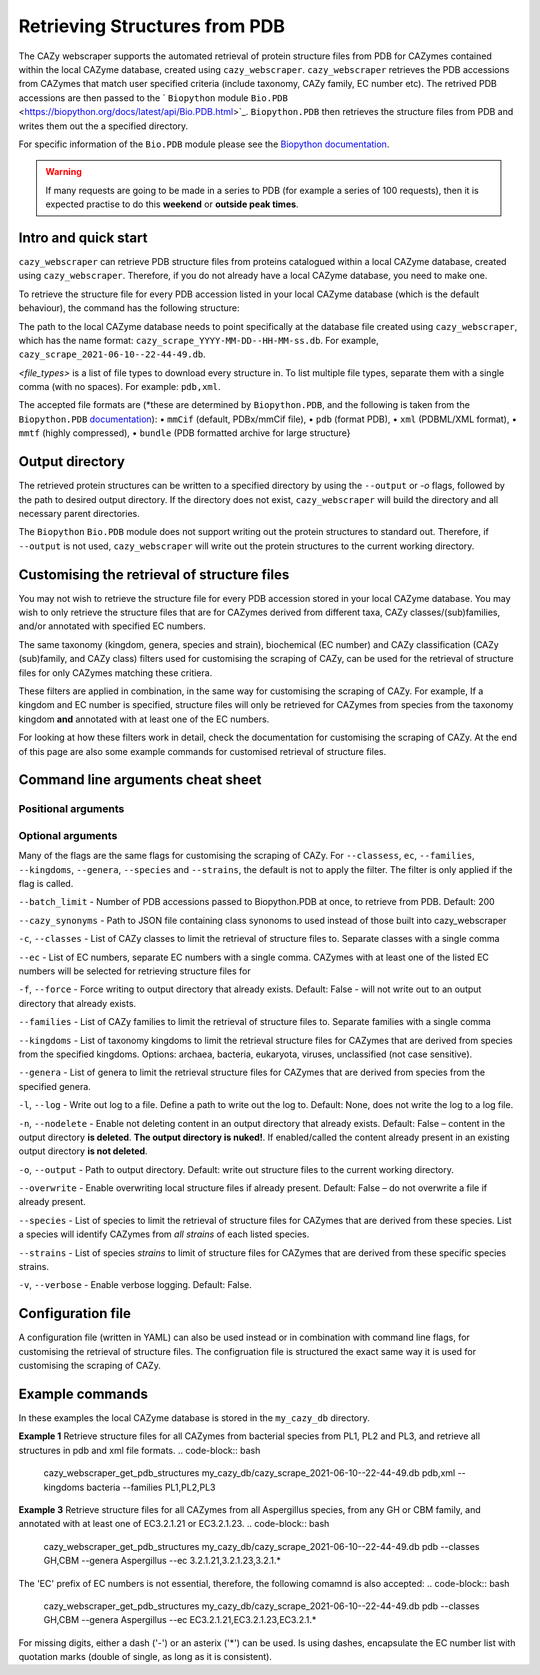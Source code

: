 ================================
Retrieving Structures from PDB
================================

The CAZy webscraper supports the automated retrieval of protein structure files from PDB for CAZymes 
contained within the local CAZyme database, created using ``cazy_webscraper``. ``cazy_webscraper`` 
retrieves the PDB accessions from CAZymes that match user specified criteria (include taxonomy, CAZy 
family, EC number etc). The retrived PDB accessions are then passed to the ` ``Biopython`` module 
``Bio.PDB`` <https://biopython.org/docs/latest/api/Bio.PDB.html>`_. ``Biopython.PDB`` then retrieves 
the structure files from PDB and writes them out the a specified directory.

For specific information of the ``Bio.PDB`` module please see the 
`Biopython documentation <https://biopython.org/wiki/The_Biopython_Structural_Bioinformatics_FAQ>`_.


.. warning::
    If many requests are going to be made in a series to PDB (for example a series of 100 
    requests), then it is expected practise to do this **weekend** or 
    **outside peak times**.


Intro and quick start
-----------------------------

``cazy_webscraper`` can retrieve PDB structure files from proteins catalogued within a local CAZyme 
database, created using ``cazy_webscraper``. Therefore, if you do not already have a local CAZyme database, 
you need to make one.

To retrieve the structure file for every PDB accession listed in your local CAZyme database (which is the 
default behaviour), the command has the following structure:

.. code-block:: bash
  cazy_webscraper_get_pdb_structures <path_to_your_local_cazyme_db.db> <files_types>

The path to the local CAZyme database needs to point specifically at the database file created using 
``cazy_webscraper``, which has the name format: ``cazy_scrape_YYYY-MM-DD--HH-MM-ss.db``. For example, 
``cazy_scrape_2021-06-10--22-44-49.db``.

*<file_types>* is a list of file types to download every structure in. To list multiple file types, separate 
them with a single comma (with no spaces). For example: ``pdb,xml``.

The accepted file formats are (*these are determined by ``Biopython.PDB``, and the following is taken from 
the ``Biopython.PDB`` `documentation <https://biopython.org/docs/1.75/api/Bio.PDB.PDBList.html>`_):
•	``mmCif`` (default, PDBx/mmCif file),
•	``pdb`` (format PDB),
•	``xml`` (PDBML/XML format),
•	``mmtf`` (highly compressed),
•	``bundle`` (PDB formatted archive for large structure}


Output directory
-------------------

The retrieved protein structures can be written to a specified directory by using the ``--output`` or `-o` flags, 
followed by the path to desired output directory. If the directory does not exist, ``cazy_webscraper`` 
will build the directory and all necessary parent directories.

The ``Biopython`` ``Bio.PDB`` module does not support writing out the protein structures to standard 
out. Therefore, if ``--output`` is not used, ``cazy_webscraper`` will write out the protein structures 
to the current working directory.


Customising the retrieval of structure files
--------------------------------------------------

You may not wish to retrieve the structure file for every PDB accession stored in your local CAZyme database. 
You may wish to only retrieve the structure files that are for CAZymes derived from different taxa, CAZy 
classes/(sub)families, and/or annotated with specified EC numbers.

The same taxonomy (kingdom, genera, species and strain), biochemical (EC number) and CAZy classification 
(CAZy (sub)family, and CAZy class) filters used for customising the scraping of CAZy, can be used for the 
retrieval of structure files for only CAZymes matching these critiera.

These filters are applied in combination, in the same way for customising the scraping of CAZy. For example, 
If a kingdom and EC number is specified, structure files will only be retrieved for CAZymes from species from 
the taxonomy kingdom **and** annotated with at least one of the EC numbers.

For looking at how these filters work in detail, check the documentation for customising the scraping of CAZy. At 
the end of this page are also some example commands for customised retrieval of structure files.


Command line arguments cheat sheet
----------------------------------------

Positional arguments
^^^^^^^^^^^^^^^^^^^^^^^^

.. code-block:: bash
  database - Path to the local CAZyme database containing CAZymes to retrieve structure files for
  pdb - List of file types to retrieve each structure file in. Choice: "mmCif", "pdb", "xml", "mmtf", "bundle".
    Separate each file type with a single comma, with no spaces

Optional arguments
^^^^^^^^^^^^^^^^^^^^^^

Many of the flags are the same flags for customising the scraping of CAZy. For ``--classess``, ``ec``, 
``--families``, ``--kingdoms``, ``--genera``, ``--species`` and ``--strains``, the default is not to apply the filter. 
The filter is only applied if the flag is called.

``--batch_limit`` - Number of PDB accessions passed to Biopython.PDB at once, to retrieve from PDB. Default: 200

``--cazy_synonyms`` - Path to JSON file containing class synonoms to used instead of those built into cazy_webscraper

``-c``, ``--classes`` - List of CAZy classes to limit the retrieval of structure files to. Separate classes with a single comma

``--ec`` - List of EC numbers, separate EC numbers with a single comma. CAZymes with at least one of the listed EC numbers will 
be selected for retrieving structure files for

``-f``, ``--force`` - Force writing to output directory that already exists. Default: False - will not write out to an output directory 
that already exists.

``--families`` - List of CAZy families to limit the retrieval of structure files to. Separate families with a single comma

``--kingdoms`` - List of taxonomy kingdoms to limit the retrieval structure files for CAZymes that are derived from species from the specified 
kingdoms. Options: archaea, bacteria, eukaryota, viruses, unclassified (not case sensitive). 

``--genera`` - List of genera to limit the retrieval structure files for CAZymes that are derived from species from the specified 
genera.

``-l``, ``--log`` - Write out log to a file. Define a path to write out the log to. Default: None, does not write the log to a log file.

``-n``, ``--nodelete`` - Enable not deleting content in an output directory that already exists. Default: False – 
content in the output directory **is deleted**. **The output directory is nuked!**. If enabled/called 
the content already present in an existing output directory **is not deleted**.

``-o``, ``--output`` - Path to output directory. Default: write out structure files to the current working directory.

``--overwrite`` - Enable overwriting local structure files if already present. Default: False – do not overwrite a file if already present.

``--species`` - List of species to limit the retrieval of structure files for CAZymes that are derived from these species. List a species will identify 
CAZymes from *all strains* of each listed species.

``--strains`` - List of species *strains* to limit of structure files for CAZymes that are derived from these specific species strains.

``-v``, ``--verbose`` - Enable verbose logging. Default: False.



Configuration file
--------------------------


A configuration file (written in YAML) can also be used instead or in combination with command line flags, for customising 
the retrieval of structure files. The configruation file is structured the exact same way it is used for 
customising the scraping of CAZy.


Example commands
------------------------

In these examples the local CAZyme database is stored in the ``my_cazy_db`` directory.

**Example 1**
Retrieve structure files for all CAZymes from bacterial species from PL1, PL2 and PL3, and retrieve all 
structures in pdb and xml file formats.
.. code-block:: bash
    cazy_webscraper_get_pdb_structures my_cazy_db/cazy_scrape_2021-06-10--22-44-49.db pdb,xml --kingdoms bacteria --families PL1,PL2,PL3

**Example 3**
Retrieve structure files for all CAZymes from all Aspergillus species, from any GH or CBM family, and annotated with at least one of 
EC3.2.1.21 or EC3.2.1.23.
.. code-block:: bash
    cazy_webscraper_get_pdb_structures my_cazy_db/cazy_scrape_2021-06-10--22-44-49.db pdb --classes GH,CBM --genera Aspergillus --ec 3.2.1.21,3.2.1.23,3.2.1.*

The 'EC' prefix of EC numbers is not essential, therefore, the following comamnd is also accepted:
.. code-block:: bash
    cazy_webscraper_get_pdb_structures my_cazy_db/cazy_scrape_2021-06-10--22-44-49.db pdb --classes GH,CBM --genera Aspergillus --ec EC3.2.1.21,EC3.2.1.23,EC3.2.1.*

For missing digits, either a dash ('-') or an asterix ('*') can be used. Is using dashes, encapsulate the EC number list with quotation marks (double of single, as long as 
it is consistent).
